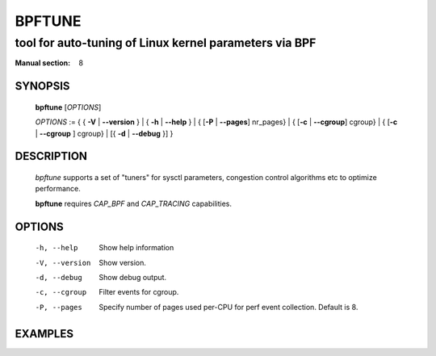 ================
BPFTUNE
================
-------------------------------------------------------------------------------
tool for auto-tuning of Linux kernel parameters via BPF
-------------------------------------------------------------------------------

:Manual section: 8

SYNOPSIS
========

	**bpftune** [*OPTIONS*]

	*OPTIONS* := { { **-V** | **--version** } | { **-h** | **--help** }
	| { [**-P** | **--pages**] nr_pages} | { [**-c** | **--cgroup**] cgroup} |
        { [**-c** | **--cgroup** ] cgroup} | [{ **-d** | **--debug** }] }

DESCRIPTION
===========
	*bpftune* supports a set of "tuners" for sysctl parameters,
        congestion control algorithms etc to optimize performance.

        **bpftune** requires *CAP_BPF* and *CAP_TRACING* capabilities.

OPTIONS
=======
        -h, --help
                  Show help information
        -V, --version
                  Show version.
        -d, --debug
                  Show debug output.
        -c, --cgroup
                  Filter events for cgroup.
        -P, --pages
                  Specify number of pages used per-CPU for perf event
                  collection.  Default is 8.

EXAMPLES
========

